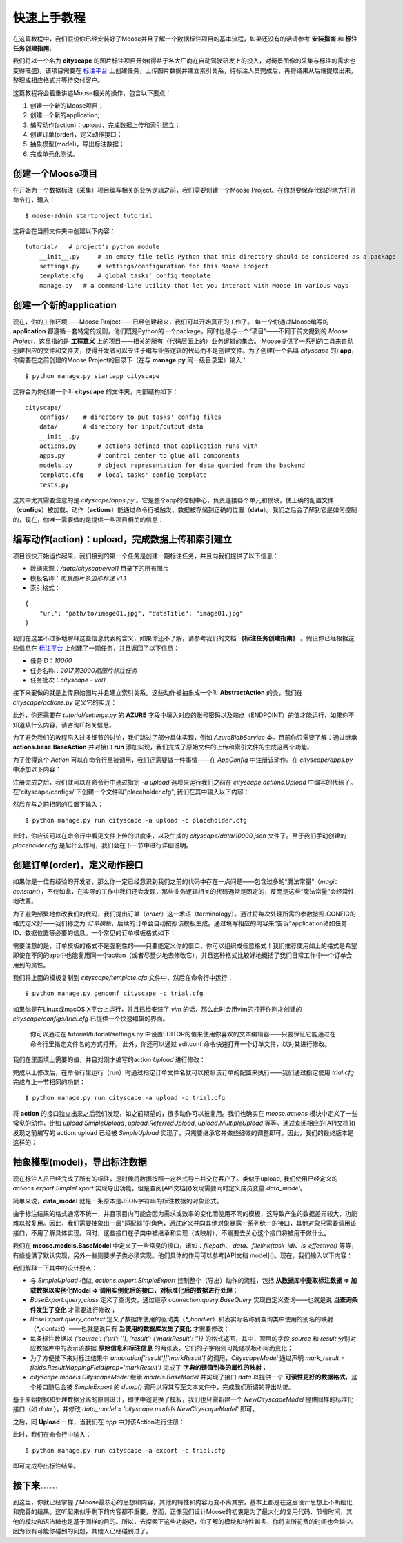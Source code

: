 .. _intro-quickstart:

=====================
快速上手教程
=====================
在这篇教程中，我们假设你已经安装好了Moose并且了解一个数据标注项目的基本流程，如果还没有的话请参考 **安装指南** 和 **标注任务创建指南**。

我们将以一个名为 **cityscape** 的图片标注项目开始(得益于各大厂商在自动驾驶研发上的投入，对街景图像的采集与标注的需求也变得旺盛)，该项目需要在 `标注平台 <http://bz.datatang.com/Admin/task/markList>`_ 上创建任务，上传图片数据并建立索引关系，待标注人员完成后，再将结果从后端提取出来，整理成相应格式并等待交付客户。

这篇教程将会着重讲述Moose相关的操作，包含以下要点：

1. 创建一个新的Moose项目；
2. 创建一个新的application;
3. 编写动作(action)：upload，完成数据上传和索引建立；
4. 创建订单(order)，定义动作接口；
5. 抽象模型(model)，导出标注数据；
6. 完成单元化测试。

创建一个Moose项目
--------------------------


在开始为一个数据标注（采集）项目编写相关的业务逻辑之前，我们需要创建一个Moose Project。在你想要保存代码的地方打开命令行，输入： ::

    $ moose-admin startproject tutorial


这将会在当前文件夹中创建以下内容： ::


   tutorial/   # project's python module
       __init__.py     # an empty file tells Python that this directory should be considered as a package
       settings.py     # settings/configuration for this Moose project
       template.cfg    # global tasks' config template
       manage.py   # a command-line utility that let you interact with Moose in various ways


创建一个新的application
---------------------------
现在，你的工作环境——Moose Project——已经创建起来，我们可以开始真正的工作了。
每一个你通过Moose编写的 **application** 都遵循一套特定的规则，他们既是Python的一个package，同时也是与一个“项目”——不同于前文提到的 *Moose Project*，这里指的是 **工程意义** 上的项目——相关的所有（代码层面上的）业务逻辑的集合。
Moose提供了一系列的工具来自动创建相应的文件和文件夹，使得开发者可以专注于编写业务逻辑的代码而不是创建文件。为了创建(一个名叫 *cityscape* 的) **app**，你需要在之前创建的Moose Project的目录下（在与 **manage.py** 同一级目录里）输入： ::

    $ python manage.py startapp cityscape

这将会为你创建一个叫 **cityscape** 的文件夹，内部结构如下： ::

    cityscape/
        configs/    # directory to put tasks' config files
        data/       # directory for input/output data
        __init__.py
        actions.py      # actions defined that application runs with
        apps.py         # control center to glue all components
        models.py       # object representation for data queried from the backend
        template.cfg    # local tasks' config template
        tests.py


这其中尤其需要注意的是 *cityscape/apps.py* 。它是整个app的控制中心，负责连接各个单元和模块，使正确的配置文件（**configs**）被加载、动作（**actions**）能通过命令行被触发、数据被存储到正确的位置（**data**）。我们之后会了解到它是如何控制的，现在，你唯一需要做的是提供一些项目相关的信息：


.. code-block:: python
   :caption: cityscape/app.py
   :name: init-app-py

    # -*- coding: utf-8 -*-
    from moose.apps import AppConfig

    class CityscapeConfig(AppConfig):
        name = 'cityscape'
        verbose_name = u"街景道路标注"


编写动作(action)：upload，完成数据上传和索引建立
-----------------------------------------------------

项目很快开始运作起来，我们接到的第一个任务是创建一期标注任务，并且向我们提供了以下信息：

- 数据来源：*/data/cityscape/vol1* 目录下的所有图片
- 模板名称：*街景图片多边形标注 v1.1*
- 索引格式：

::

    {
        "url": "path/to/image01.jpg", "dataTitle": "image01.jpg"
    }

我们在这里不过多地解释这些信息代表的含义，如果你还不了解，请参考我们的文档 **《标注任务创建指南》** 。假设你已经根据这些信息在 `标注平台
<http://bz.datatang.com/Admin/task/markList>`_ 上创建了一期任务，并且返回了以下信息：

- 任务ID：*10000*
- 任务名称：*2017第2000期图片标注任务*
- 任务批次：*cityscape - vol1*

接下来要做的就是上传原始图片并且建立索引关系。这些动作被抽象成一个叫 **AbstractAction** 的类，我们在 *cityscape/actions.py* 定义它的实现：

.. code-block:: python
   :caption: cityscape/actions.py
   :name: upload-actions-py

    # -*- coding: utf-8 -*-
    import os
    import json
    from moose.actions import base
    from moose.connection.cloud import AzureBlobService
    from tutorial import settings

    class Upload(base.BaseAction):

        def run(self, **kwargs):
            """
            Inherited classes must implement this interface,
            which will be called then to perform the operation.
            """
            task_id = '10000'

            # Phase 1. establishes the connection to azure and do uploading files
            azure = AzureBlobService(settings.AZURE)
            # Assume there was only one file in '/data/cityscape/vol1'.
            images = [('vol1/a.jpg', '/data/cityscape/vol1/a.jpg'), ]
            blobs = azure.upload(task_id, images, overwrite=True)

            # Phase 2. creates the index file to declare the relationships
            # between files uploaded and names to display
            index_file = os.path.join(self.app.data_dirname, task_id+'.json')
            with open(index_file, 'w') as f:
                for blob_file in blobs:
                    item = {
                        'url': blob_file,
                        'dataTitle': os.path.basename(blob_file)
                    }
                    f.write(json.dumps(item))
            return '{} files uploaded.' % len(blobs)

此外，你还需要在 *tutorial/settings.py* 的 **AZURE** 字段中填入对应的账号密码以及端点（ENDPOINT）的值才能运行，如果你不知道填什么内容，请咨询IT相关信息。

为了避免我们的教程陷入过多细节的讨论，我们跳过了部分具体实现，例如 *AzureBlobService* 类。目前你只需要了解：通过继承 **actions.base.BaseAction** 并对接口 **run** 添加实现，我们完成了原始文件的上传和索引文件的生成这两个功能。

为了使得这个 *Action* 可以在命令行里被调用，我们还需要做一件事情——在 *AppConfig* 中注册该动作。在 *cityscape/apps.py* 中添加以下内容：

.. code-block:: python
   :caption: cityscape/app.py
   :name: upload-app-py

    class CityscapeConfig(AppConfig):
        name = 'cityscape'
        verbose_name = u"街景道路标注"

        def ready(self):
            self.register('Upload', 'upload')   # now we can type `-a upload` to refer the action 'cityscape.actions.Upload'


注册完成之后，我们就可以在命令行中通过指定 *-a upload* 选项来运行我们之前在 *cityscape.actions.Upload* 中编写的代码了。在'cityscape/configs/'下创建一个文件叫"placeholder.cfg", 我们在其中输入以下内容：

.. code-block:: guess
   :caption: cityscape/configs/placeholder.cfg
   :name: placeholder-cfg-1

    [meta]
    keys = upload

    [upload]

然后在与之前相同的位置下输入： ::

    $ python manage.py run cityscape -a upload -c placeholder.cfg

此时，你应该可以在命令行中看见文件上传的进度条，以及生成的 *cityscape/data/10000.json* 文件了。至于我们手动创建的 *placeholder.cfg* 是起什么作用，我们会在下一节中进行详细说明。

创建订单(order)，定义动作接口
--------------------------------

如果你是一位有经验的开发者，那么你一定已经意识到我们之前的代码中存在一点问题——包含过多的“魔法常量”（*magic constant*），不仅如此，在实际的工作中我们还会发现，那些业务逻辑相关的代码通常是固定的，反而是这些“魔法常量”会经常性地改变。

为了避免频繁地修改我们的代码，我们提出订单（*order*）这一术语（terminology）。通过将每次处理所需的参数按照.CONFIG的格式定义好——我们称之为 *订单模板*，后续的订单会自动按照该模板生成。通过填写相应的内容来“告诉”application诸如任务ID、数据位置等必要的信息。一个常见的订单模板格式如下：

.. code-block:: guess
   :caption: cityscape/template.cfg
   :name: template-cfg

    [meta]
    keys = common,upload,export

    [common]
    name =
    root = /path/to/data
    relpath = extra/path/to/remove

    [upload]
    task_id = ?

    [export]
    title = 2017第?期图片标注任务


需要注意的是，订单模板的格式不是强制性的——只要能定义你的借口，你可以组织成任意格式！我们推荐使用如上的格式是希望即使在不同的app中也能复用同一个action（或者尽量少地去修改它），并且这种格式比较好地概括了我们日常工作中一个订单会用到的属性。

我们将上面的模板复制到 *cityscape/template.cfg* 文件中，然后在命令行中运行： ::

    $ python manage.py genconf cityscape -c trial.cfg

如果你是在Linux或macOS X平台上运行，并且已经安装了 *vim* 的话，那么此时会用vim的打开你刚才创建的 *cityscape/configs/trial.cfg* 已提供一个快速编辑的界面。

    你可以通过在 tutorial/tutorial/settings.py 中设置EDITOR的值来使用你喜欢的文本编辑器——只要保证它能通过在命令行里指定文件名的方式打开。
    此外，你还可以通过 editconf 命令快速打开一个订单文件，以对其进行修改。

我们在里面填上需要的值，并且对刚才编写的action *Upload* 进行修改：

.. code-block:: guess
   :caption: cityscape/configs/trial.cfg
   :name: trial-cfg

    [common]
    root = /data/cityscape/vol1
    relpath = /data/cityscape

    [upload]
    task_id = 10000

    [export]
    title = 2017第2000期图片标注任务


.. code-block:: python
   :caption: cityscape/actions.py
   :name: order-actions-py-1

    class Upload(base.BaseAction):

        def run(self, **kwargs):
            config = kwargs['config']
            task_id = config.upload['task_id']
            # ···

            images = [('vol1/a.jpg', '/data/cityscape/vol1/a.jpg'), ]
            # ···

完成以上修改后，在命令行里运行（run）时通过指定订单文件名就可以按照该订单的配置来执行——我们通过指定使用 *trial.cfg* 完成与上一节相同的功能： ::

    $ python manage.py run cityscape -a upload -c trial.cfg

将 **action** 的接口独立出来之后我们发现，如之前期望的，很多动作可以被复用。我们也确实在 *moose.actions* 模块中定义了一些常见的动作，比如 *upload.SimpleUpload*, *upload.ReferredUpload*, *upload.MultipleUpload* 等等。通过查阅相应的[API文档]()发现之前编写的 action: upload 已经被 *SimpleUpload* 实现了，只需要继承它并做些细微的调整即可。因此，我们的最终版本是这样的：

.. code-block:: python
   :caption: cityscape/actions.py
   :name: order-actions-py-2

   from moose.actions import upload

    class Upload(upload.SimpleUpload):
        default_pattern = "*.jpg"


抽象模型(model)，导出标注数据
---------------------------------

现在标注人员已经完成了所有的标注，是时候将数据按照一定格式导出并交付客户了。类似于upload, 我们使用已经定义的 *actions.export.SimpleExport* 实现导出功能，但是查阅[API文档]()发现需要同时定义成员变量 *data_model*。

简单来说，**data_model** 就是一条原本是JSON字符串的标注数据的对象形式。

由于标注结果的格式通常不统一，并且项目内可能会因为需求或效率的变化而使用不同的模板，这导致产生的数据差异较大，功能难以被复用。因此，我们需要抽象出一层“适配器”的角色，通过定义并向其他对象暴露一系列统一的接口，其他对象只需要调用该接口，不用了解具体实现。同时，这些接口在子类中被继承和实现（或映射），不需要去关心这个接口将被用于做什么。

我们在 **moose.models.BaseModel** 中定义了一些常见的接口，诸如：*filepath*、 *data*、*filelink(task_id)*、*is_effective()* 等等，有些提供了默认实现，另外一些则要求子类必须实现。他们具体的作用可以参考[API文档 model]()。现在，我们输入以下内容：

.. code-block:: python
   :caption: cityscape/actions.py
   :name: model-actions-py

    class Export(actions.export.SimpleExport):
        data_model = 'cityscape.models.CityscapeModel'

.. code-block:: python
   :caption: cityscape/models.py
   :name: model-model-py

    # -*- coding: utf-8 -*-
    from __future__ import unicode_literals
    from moose import models
    from moose.models import fields

    # Create your models here.
    class CityscapeModel(models.BaseModel):
        mark_result = fields.ResultMappingField(prop_name='markResult')

        @property
        def filepath(self):
            return self.source['url']

        @property
        def data(self):
            segmentations = []
            for geometry, properties in self.mark_result:
                segmentations.append({
                    'category': properties['type']['currentDataKey'],
                    'coordinates': geometry['coordinates'],
                })
            return segmentations


我们解释一下其中的设计要点：

- 与 *SimpleUpload* 相似, *actions.export.SimpleExport* 控制整个（导出）动作的流程，包括 **从数据库中提取标注数据 => 加载数据以实例化Model  => 调用实例化后的接口，对标准化后的数据进行处理**；
- *BaseExport.query_class* 定义了查询类，通过继承 *connection.query.BaseQuery* 实现自定义查询——也就是说 **当查询条件发生了变化** 才需要进行修改；
- *BaseExport.query_context* 定义了数据库使用的驱动类（*\*_handler*）和表实际名称到查询类中使用的别名的映射（*\*_context*）——也就是说只有 **当使用的数据库发生了变化** 才需要修改；
- 每条标注数据以 *{'source': {'url': ''}, 'result': {'markResult': ''}}* 的格式返回，其中，顶层的字段 *source* 和 *result* 分别对应数据库中的表示该数据 **原始信息和标注信息** 的两张表，它们的子字段则可能随模板不同而变化；
- 为了方便接下来对标注结果中 *annotation['result']['markResult']* 的调用，*CityscapeModel* 通过声明 *mark_result = fields.ResultMappingField(prop='markResult')* 完成了 **字典的键值到类的属性的映射**；
- *cityscape.models.CityscapeModel* 继承 *models.BaseModel* 并实现了接口 *data* 以提供一个 **可读性更好的数据格式**，这个接口随后会被 *SimpleExport* 的 *dump()* 调用以将其写至文本文件中，完成我们所谓的导出功能。

基于原始数据和处理数据分离的原则设计，即使中途更换了模板，我们也只需新建一个 *NewCityscapeModel* 提供同样的标准化接口（如 *data* ），并修改 *data_model = 'cityscape.models.NewCityscapeModel'* 即可。

之后，同 **Upload** 一样，当我们在 `app` 中对该Action进行注册：

.. code-block:: python
   :caption: cityscape/app.py
   :name: model-app-py
   :emphasize-lines: 7

    class CityscapeConfig(AppConfig):
        name = 'cityscape'
        verbose_name = u"街景道路标注"

        def ready(self):
            self.register('Upload', 'upload')
            self.register('Export', 'export')   # Same as upload, now we can type `-a export`


此时，我们在命令行中输入： ::

    $ python manage.py run cityscape -a export -c trial.cfg

即可完成导出标注结果。

接下来......
---------------

到这里，你就已经掌握了Moose最核心的思想和内容，其他的特性和内容万变不离其宗，基本上都是在这层设计思想上不断细化和完善的结果。这听起来似乎剩下的内容都不重要，然而，正像我们设计Moose的初衷是为了最大化的复用代码、节省时间，其他的模块和语法糖也是基于同样的目的。所以，去探索下这些功能吧，你了解的模块和特性越多，你将来所花费的时间也会越少。因为很有可能你碰到的问题，其他人已经碰到过了。
